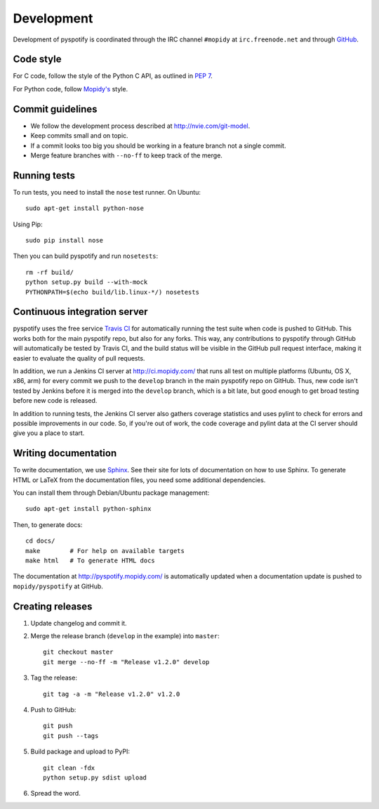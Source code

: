 ***********
Development
***********

Development of pyspotify is coordinated through the IRC channel ``#mopidy`` at
``irc.freenode.net`` and through `GitHub <http://github.com/>`_.


Code style
==========

For C code, follow the style of the Python C API, as outlined in :pep:`7`.

For Python code, follow `Mopidy's
<http://www.mopidy.com/docs/master/development/contributing/#code-style>`_
style.


Commit guidelines
=================

- We follow the development process described at http://nvie.com/git-model.

- Keep commits small and on topic.

- If a commit looks too big you should be working in a feature branch not a
  single commit.

- Merge feature branches with ``--no-ff`` to keep track of the merge.


Running tests
=============

To run tests, you need to install the ``nose`` test runner. On Ubuntu::

    sudo apt-get install python-nose

Using Pip::

    sudo pip install nose

Then you can build pyspotify and run ``nosetests``::

    rm -rf build/
    python setup.py build --with-mock
    PYTHONPATH=$(echo build/lib.linux-*/) nosetests


Continuous integration server
=============================

pyspotify uses the free service `Travis CI
<http://travis-ci.org/mopidy/pyspotify>`_ for automatically running the test
suite when code is pushed to GitHub. This works both for the main pyspotify
repo, but also for any forks. This way, any contributions to pyspotify through
GitHub will automatically be tested by Travis CI, and the build status will be
visible in the GitHub pull request interface, making it easier to evaluate the
quality of pull requests.

In addition, we run a Jenkins CI server at http://ci.mopidy.com/ that runs all
test on multiple platforms (Ubuntu, OS X, x86, arm) for every commit we push to
the ``develop`` branch in the main pyspotify repo on GitHub. Thus, new code
isn't tested by Jenkins before it is merged into the ``develop`` branch, which
is a bit late, but good enough to get broad testing before new code is
released.

In addition to running tests, the Jenkins CI server also gathers coverage
statistics and uses pylint to check for errors and possible improvements in our
code. So, if you're out of work, the code coverage and pylint data at the CI
server should give you a place to start.


Writing documentation
=====================

To write documentation, we use `Sphinx <http://sphinx.pocoo.org/>`_. See their
site for lots of documentation on how to use Sphinx. To generate HTML or LaTeX
from the documentation files, you need some additional dependencies.

You can install them through Debian/Ubuntu package management::

    sudo apt-get install python-sphinx

Then, to generate docs::

    cd docs/
    make        # For help on available targets
    make html   # To generate HTML docs

The documentation at http://pyspotify.mopidy.com/ is automatically updated when
a documentation update is pushed to ``mopidy/pyspotify`` at GitHub.


Creating releases
=================

#. Update changelog and commit it.

#. Merge the release branch (``develop`` in the example) into ``master``::

    git checkout master
    git merge --no-ff -m "Release v1.2.0" develop

#. Tag the release::

    git tag -a -m "Release v1.2.0" v1.2.0

#. Push to GitHub::

    git push
    git push --tags

#. Build package and upload to PyPI::

    git clean -fdx
    python setup.py sdist upload

#. Spread the word.
